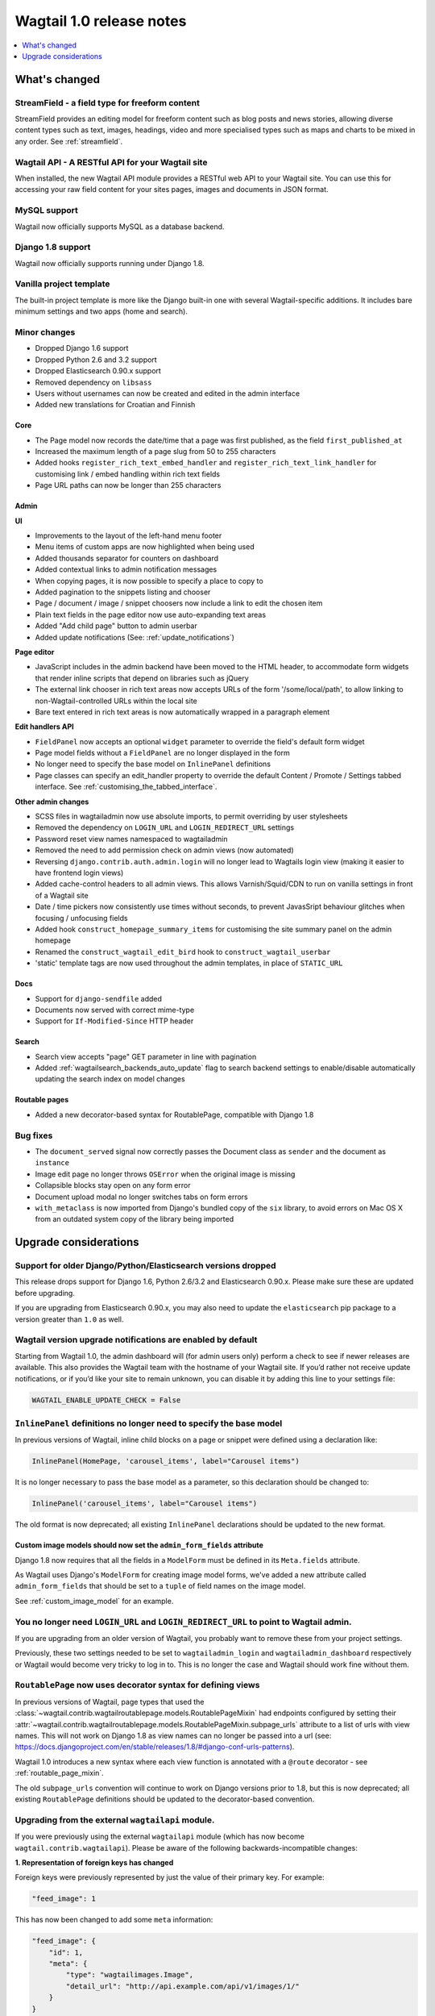 =========================
Wagtail 1.0 release notes
=========================

.. contents::
    :local:
    :depth: 1


What's changed
==============

StreamField - a field type for freeform content
~~~~~~~~~~~~~~~~~~~~~~~~~~~~~~~~~~~~~~~~~~~~~~~

StreamField provides an editing model for freeform content such as blog posts and news stories, allowing diverse content types such as text, images, headings, video and more specialised types such as maps and charts to be mixed in any order. See :ref:`streamfield`.


Wagtail API - A RESTful API for your Wagtail site
~~~~~~~~~~~~~~~~~~~~~~~~~~~~~~~~~~~~~~~~~~~~~~~~~

When installed, the new Wagtail API module provides a RESTful web API to your
Wagtail site. You can use this for accessing your raw field content for your
sites pages, images and documents in JSON format.


MySQL support
~~~~~~~~~~~~~

Wagtail now officially supports MySQL as a database backend.


Django 1.8 support
~~~~~~~~~~~~~~~~~~

Wagtail now officially supports running under Django 1.8.


Vanilla project template
~~~~~~~~~~~~~~~~~~~~~~~~

The built-in project template is more like the Django built-in one with several
Wagtail-specific additions. It includes bare minimum settings and two apps (home and search).


Minor changes
~~~~~~~~~~~~~

* Dropped Django 1.6 support
* Dropped Python 2.6 and 3.2 support
* Dropped Elasticsearch 0.90.x support
* Removed dependency on ``libsass``
* Users without usernames can now be created and edited in the admin interface
* Added new translations for Croatian and Finnish


Core
----

* The Page model now records the date/time that a page was first published, as the field ``first_published_at``
* Increased the maximum length of a page slug from 50 to 255 characters
* Added hooks ``register_rich_text_embed_handler`` and ``register_rich_text_link_handler`` for customising link / embed handling within rich text fields
* Page URL paths can now be longer than 255 characters


Admin
-----

**UI**

* Improvements to the layout of the left-hand menu footer
* Menu items of custom apps are now highlighted when being used
* Added thousands separator for counters on dashboard
* Added contextual links to admin notification messages
* When copying pages, it is now possible to specify a place to copy to
* Added pagination to the snippets listing and chooser
* Page / document / image / snippet choosers now include a link to edit the chosen item
* Plain text fields in the page editor now use auto-expanding text areas
* Added "Add child page" button to admin userbar
* Added update notifications (See: :ref:`update_notifications`)


**Page editor**

* JavaScript includes in the admin backend have been moved to the HTML header, to accommodate form widgets that render inline scripts that depend on libraries such as jQuery
* The external link chooser in rich text areas now accepts URLs of the form '/some/local/path', to allow linking to non-Wagtail-controlled URLs within the local site
* Bare text entered in rich text areas is now automatically wrapped in a paragraph element


**Edit handlers API**

* ``FieldPanel`` now accepts an optional ``widget`` parameter to override the field's default form widget
* Page model fields without a ``FieldPanel`` are no longer displayed in the form
* No longer need to specify the base model on ``InlinePanel`` definitions
* Page classes can specify an edit_handler property to override the default Content / Promote / Settings tabbed interface. See :ref:`customising_the_tabbed_interface`.


**Other admin changes**

* SCSS files in wagtailadmin now use absolute imports, to permit overriding by user stylesheets
* Removed the dependency on ``LOGIN_URL`` and ``LOGIN_REDIRECT_URL`` settings
* Password reset view names namespaced to wagtailadmin
* Removed the need to add permission check on admin views (now automated)
* Reversing ``django.contrib.auth.admin.login`` will no longer lead to Wagtails login view (making it easier to have frontend login views)
* Added cache-control headers to all admin views. This allows Varnish/Squid/CDN to run on vanilla settings in front of a Wagtail site
* Date / time pickers now consistently use times without seconds, to prevent JavasSript behaviour glitches when focusing / unfocusing fields
* Added hook ``construct_homepage_summary_items`` for customising the site summary panel on the admin homepage
* Renamed the ``construct_wagtail_edit_bird`` hook to ``construct_wagtail_userbar``
* 'static' template tags are now used throughout the admin templates, in place of ``STATIC_URL``


Docs
----

* Support for ``django-sendfile`` added
* Documents now served with correct mime-type
* Support for ``If-Modified-Since`` HTTP header


Search
------

* Search view accepts "page" GET parameter in line with pagination
* Added :ref:`wagtailsearch_backends_auto_update` flag to search backend settings to enable/disable automatically updating the search index on model changes


Routable pages
--------------

* Added a new decorator-based syntax for RoutablePage, compatible with Django 1.8


Bug fixes
~~~~~~~~~

* The ``document_served`` signal now correctly passes the Document class as ``sender`` and the document as ``instance``
* Image edit page no longer throws ``OSError`` when the original image is missing
* Collapsible blocks stay open on any form error
* Document upload modal no longer switches tabs on form errors
* ``with_metaclass`` is now imported from Django's bundled copy of the ``six`` library, to avoid errors on Mac OS X from an outdated system copy of the library being imported


Upgrade considerations
======================

Support for older Django/Python/Elasticsearch versions dropped
~~~~~~~~~~~~~~~~~~~~~~~~~~~~~~~~~~~~~~~~~~~~~~~~~~~~~~~~~~~~~~

This release drops support for Django 1.6, Python 2.6/3.2 and Elasticsearch 0.90.x. Please make sure these are updated before upgrading.

If you are upgrading from Elasticsearch 0.90.x, you may also need to update the ``elasticsearch`` pip package to a version greater than ``1.0`` as well.

Wagtail version upgrade notifications are enabled by default
~~~~~~~~~~~~~~~~~~~~~~~~~~~~~~~~~~~~~~~~~~~~~~~~~~~~~~~~~~~~

Starting from Wagtail 1.0, the admin dashboard will (for admin users only) perform a check to see if newer releases are available. This also provides the Wagtail team with the hostname of your Wagtail site. If you’d rather not receive update notifications, or if you’d like your site to remain unknown, you can disable it by adding this line to your settings file:

.. code-block:: python

    WAGTAIL_ENABLE_UPDATE_CHECK = False

``InlinePanel`` definitions no longer need to specify the base model
~~~~~~~~~~~~~~~~~~~~~~~~~~~~~~~~~~~~~~~~~~~~~~~~~~~~~~~~~~~~~~~~~~~~

In previous versions of Wagtail, inline child blocks on a page or snippet were defined using a declaration like:

.. code-block:: python

    InlinePanel(HomePage, 'carousel_items', label="Carousel items")

It is no longer necessary to pass the base model as a parameter, so this declaration should be changed to:

.. code-block:: python

    InlinePanel('carousel_items', label="Carousel items")

The old format is now deprecated; all existing ``InlinePanel`` declarations should be updated to the new format.

Custom image models should now set the ``admin_form_fields`` attribute
----------------------------------------------------------------------

Django 1.8 now requires that all the fields in a ``ModelForm`` must be defined in its ``Meta.fields`` attribute.

As Wagtail uses Django's ``ModelForm`` for creating image model forms, we've added a new attribute called ``admin_form_fields``
that should be set to a ``tuple`` of field names on the image model.

See :ref:`custom_image_model` for an example.

You no longer need ``LOGIN_URL`` and ``LOGIN_REDIRECT_URL`` to point to Wagtail admin.
~~~~~~~~~~~~~~~~~~~~~~~~~~~~~~~~~~~~~~~~~~~~~~~~~~~~~~~~~~~~~~~~~~~~~~~~~~~~~~~~~~~~~~

If you are upgrading from an older version of Wagtail, you probably want to remove these from your project settings.

Previously, these two settings needed to be set to ``wagtailadmin_login`` and ``wagtailadmin_dashboard``
respectively or Wagtail would become very tricky to log in to. This is no longer the case and Wagtail
should work fine without them.

``RoutablePage`` now uses decorator syntax for defining views
~~~~~~~~~~~~~~~~~~~~~~~~~~~~~~~~~~~~~~~~~~~~~~~~~~~~~~~~~~~~~

In previous versions of Wagtail, page types that used the :class:`~wagtail.contrib.wagtailroutablepage.models.RoutablePageMixin` had endpoints configured by setting their :attr:`~wagtail.contrib.wagtailroutablepage.models.RoutablePageMixin.subpage_urls` attribute to a list of urls with view names. This will not work on Django 1.8 as view names can no longer be passed into a url (see: https://docs.djangoproject.com/en/stable/releases/1.8/#django-conf-urls-patterns).

Wagtail 1.0 introduces a new syntax where each view function is annotated with a ``@route`` decorator - see :ref:`routable_page_mixin`.

The old ``subpage_urls`` convention will continue to work on Django versions prior to 1.8, but this is now deprecated; all existing ``RoutablePage`` definitions should be updated to the decorator-based convention.

Upgrading from the external ``wagtailapi`` module.
~~~~~~~~~~~~~~~~~~~~~~~~~~~~~~~~~~~~~~~~~~~~~~~~~~

If you were previously using the external ``wagtailapi`` module (which has now become ``wagtail.contrib.wagtailapi``). Please be aware of the following backwards-incompatible changes:


**1. Representation of foreign keys has changed**

Foreign keys were previously represented by just the value of their primary key.
For example:

.. code-block:: python

    "feed_image": 1

This has now been changed to add some ``meta`` information:

.. code-block:: python

    "feed_image": {
        "id": 1,
        "meta": {
            "type": "wagtailimages.Image",
            "detail_url": "http://api.example.com/api/v1/images/1/"
        }
    }


**2. On the page detail view, the "parent" field has been moved out of meta**

Previously, there was a "parent" field in the "meta" section on the page detail
view:

.. code-block:: python

    {
        "id": 10,
        "meta": {
             "type": "demo.BlogPage",
             "parent": 2
        },

        ...
    }


This has now been moved to the top level. Also, the above change to how foreign
keys are represented applies to this field too:

.. code-block:: python

    {
        "id": 10,
        "meta": {
             "type": "demo.BlogPage"
        },
        "parent": {
             "id": 2,
             "meta": {
                 "type": "demo.BlogIndexPage"
             }
        }

        ...
    }

Celery no longer automatically used for sending notification emails
~~~~~~~~~~~~~~~~~~~~~~~~~~~~~~~~~~~~~~~~~~~~~~~~~~~~~~~~~~~~~~~~~~~

Previously, Wagtail would try to use Celery whenever the ``djcelery`` module was
installed, even if Celery wasn't actually set up. This could cause a very hard
to track down problem where notification emails would not be sent so this
functionality has now been removed.

If you would like to keep using Celery for sending notification emails, have a
look at: `django-celery-email <https://pypi.python.org/pypi/django-celery-email>`_

Login/Password reset views renamed
~~~~~~~~~~~~~~~~~~~~~~~~~~~~~~~~~~

It was previously possible to reverse the Wagtail login view using ``django.contrib.auth.views.login``.
This is no longer possible. Update any references to ``wagtailadmin_login``.

Password reset view name has changed from ``password_reset`` to ``wagtailadmin_password_reset``.

JavaScript includes in admin backend have been moved
~~~~~~~~~~~~~~~~~~~~~~~~~~~~~~~~~~~~~~~~~~~~~~~~~~~~

To improve compatibility with third-party form widgets, pages within the Wagtail admin backend now output their JavaScript includes in the HTML header, rather than at the end of the page. If your project extends the admin backend (through the ``register_admin_menu_item`` hook, for example) you will need to ensure that all associated JavaScript code runs correctly from the new location. In particular, any code that accesses HTML elements will need to be contained in an 'onload' handler (e.g. jQuery's ``$(document).ready()``).

EditHandler internal API has changed
~~~~~~~~~~~~~~~~~~~~~~~~~~~~~~~~~~~~

While it is not an official Wagtail API, it has been possible for Wagtail site implementers to define their own ``EditHandler`` subclasses for use in panel definitions, to customise the behaviour of the page / snippet editing forms. If you have made use of this facility, you will need to update your custom EditHandlers, as this mechanism has been refactored (to allow EditHandler classes to keep a persistent reference to their corresponding model). If you have only used Wagtail's built-in panel types (``FieldPanel``, ``InlinePanel``, ``PageChooserPanel`` and so on), you are unaffected by this change.

Previously, functions like ``FieldPanel`` acted as 'factory' functions, where a call such as ``FieldPanel('title')`` constructed and returned an ``EditHandler`` subclass tailored to work on a 'title' field. These functions now return an object with a ``bind_to_model`` method instead; the EditHandler subclass can be obtained by calling this with the model class as a parameter. As a guide to updating your custom EditHandler code, you may wish to refer to `the relevant change to the Wagtail codebase <https://github.com/wagtail/wagtail/commit/121c01c7f7db6087a985fa8dc9957bc78b9f6a6a>`_.

chooser_panel templates are obsolete
~~~~~~~~~~~~~~~~~~~~~~~~~~~~~~~~~~~~

If you have added your own custom admin views to the Wagtail admin (e.g. through the ``register_admin_urls`` hook), you may have used one of the following template includes to incorporate a chooser element for pages, documents, images or snippets into your forms:

- ``wagtailadmin/edit_handlers/chooser_panel.html``
- ``wagtailadmin/edit_handlers/page_chooser_panel.html``
- ``wagtaildocs/edit_handlers/document_chooser_panel.html``
- ``wagtailimages/edit_handlers/image_chooser_panel.html``
- ``wagtailsnippets/edit_handlers/snippet_chooser_panel.html``

All of these templates are now deprecated. Wagtail now provides a set of Django form widgets for this purpose - ``AdminPageChooser``, ``AdminDocumentChooser``, ``AdminImageChooser`` and ``AdminSnippetChooser`` - which can be used in place of the ``HiddenInput`` widget that these form fields were previously using. The field can then be rendered using the regular ``wagtailadmin/shared/field.html`` or ``wagtailadmin/shared/field_as_li.html`` template.

``document_served`` signal arguments have changed
~~~~~~~~~~~~~~~~~~~~~~~~~~~~~~~~~~~~~~~~~~~~~~~~~

Previously, the ``document_served`` signal (which is fired whenever a user downloads a document) passed the document instance as the ``sender``. This has now been changed to correspond the behaviour of Django's built-in signals; ``sender`` is now the ``Document`` class, and the document instance is passed as the argument ``instance``. Any existing signal listeners that expect to receive the document instance in ``sender`` must now be updated to check the ``instance`` argument instead.

Custom image models must specify an ``admin_form_fields`` list
~~~~~~~~~~~~~~~~~~~~~~~~~~~~~~~~~~~~~~~~~~~~~~~~~~~~~~~~~~~~~~

Previously, the forms for creating and editing images followed Django's default behaviour of showing all fields defined on the model; this would include any custom fields specific to your project that you defined by subclassing ``AbstractImage`` and setting ``WAGTAILIMAGES_IMAGE_MODEL``. This behaviour is risky as it may lead to fields being unintentionally exposed to the user, and so Django has deprecated this, for removal in Django 1.8. Accordingly, if you create your own custom subclass of ``AbstractImage``, you must now provide an ``admin_form_fields`` property, listing the fields that should appear on the image creation / editing form - for example:

.. code-block:: python

    from wagtail.wagtailimages.models import AbstractImage, Image

    class MyImage(AbstractImage):
        photographer = models.CharField(max_length=255)
        has_legal_approval = models.BooleanField()

        admin_form_fields = Image.admin_form_fields + ['photographer']

``construct_wagtail_edit_bird`` hook has been renamed
~~~~~~~~~~~~~~~~~~~~~~~~~~~~~~~~~~~~~~~~~~~~~~~~~~~~~

Previously you could customize the Wagtail userbar using the ``construct_wagtail_edit_bird`` hook.
The hook has been renamed to ``construct_wagtail_userbar``.

The old hook is now deprecated; all existing ``construct_wagtail_edit_bird`` declarations should be updated to the new hook.


``IMAGE_COMPRESSION_QUALITY`` setting has been renamed
~~~~~~~~~~~~~~~~~~~~~~~~~~~~~~~~~~~~~~~~~~~~~~~~~~~~~~

The ``IMAGE_COMPRESSION_QUALITY`` setting, which determines the quality of saved JPEG images as a value from 1 to 100, has been renamed to ``WAGTAILIMAGES_JPEG_QUALITY``. If you have used this setting, please update your settings file accordingly.
